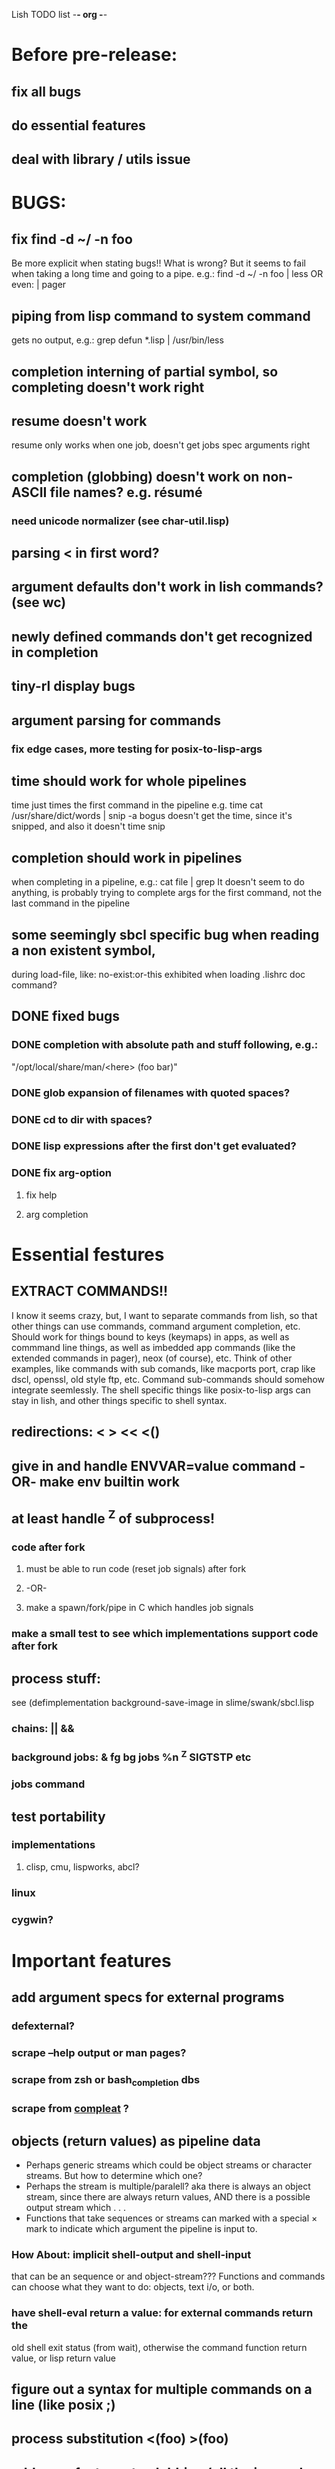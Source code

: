 Lish TODO list							     -*- org -*-

* Before pre-release:
** fix all bugs
** do essential features
** deal with library / utils issue
* BUGS:
** fix find -d ~/ -n foo
   Be more explicit when stating bugs!!
   What is wrong?
   But it seems to fail when taking a long time and going to a pipe.
   e.g.:    find -d ~/ -n foo | less  OR even: | pager
** piping from lisp command to system command
   gets no output, e.g.: grep defun *.lisp | /usr/bin/less
** completion interning of partial symbol, so completing doesn't work right
** resume doesn't work
   resume only works when one job, doesn't get jobs spec arguments right
** completion (globbing) doesn't work on non-ASCII file names? e.g. résumé
*** need unicode normalizer (see char-util.lisp)
** parsing < in first word?
** argument defaults don't work in lish commands? (see wc)
** newly defined commands don't get recognized in completion
** tiny-rl display bugs
** argument parsing for commands
*** fix edge cases, more testing for posix-to-lisp-args
** time should work for whole pipelines
   time just times the first command in the pipeline
   e.g. time cat /usr/share/dict/words | snip -a bogus
   doesn't get the time, since it's snipped, and also it doesn't time snip
** completion should work in pipelines
   when completing in a pipeline, e.g.: cat file | grep 
   It doesn't seem to do anything, is probably trying to complete args
   for the first command, not the last command in the pipeline
** some seemingly sbcl specific bug when reading a non existent symbol,
   during load-file, like: no-exist:or-this
   exhibited when loading .lishrc doc command?
** DONE fixed bugs
*** DONE completion with absolute path and stuff following, e.g.:
    "/opt/local/share/man/<here> (foo bar)"
*** DONE glob expansion of filenames with quoted spaces?
*** DONE cd to dir with spaces?
*** DONE lisp expressions after the first don't get evaluated?
*** DONE fix arg-option
**** fix help
**** arg completion
* Essential festures
** EXTRACT COMMANDS!!
   I know it seems crazy, but, I want to separate commands from lish,
   so that other things can use commands, command argument completion,
   etc. Should work for things bound to keys (keymaps) in apps, as well
   as commmand line things, as well as imbedded app commands (like the
   extended commands in pager), neox (of course), etc.
   Think of other examples, like commands with sub comands, like macports
   port, crap like dscl, openssl, old style ftp, etc.
   Command sub-commands should somehow integrate seemlessly.
   The shell specific things like posix-to-lisp args can stay in lish,
   and other things specific to shell syntax.
** redirections: < > << <()
** give in and handle ENVVAR=value command -OR- make env builtin work
** at least handle ^Z of subprocess!
*** code after fork
**** must be able to run code (reset job signals) after fork
**** -OR-
**** make a spawn/fork/pipe in C which handles job signals
*** make a small test to see which implementations support code after fork
** process stuff:
   see (defimplementation background-save-image in slime/swank/sbcl.lisp
*** chains: || &&
*** background jobs: & fg bg jobs %n ^Z SIGTSTP etc
*** jobs command
** test portability
*** implementations
**** clisp, cmu, lispworks, abcl?
*** linux
*** cygwin?
* Important features
** add argument specs for external programs
*** defexternal?
*** scrape --help output or man pages?
*** scrape from zsh or bash_completion dbs
*** scrape from [[https://github.com/mbrubeck/compleat][compleat]] ?
** objects (return values) as pipeline data
   - Perhaps generic streams which could be object streams or character
     streams. But how to determine which one?
   - Perhaps the stream is multiple/paralell? aka there is always an object
     stream, since there are always return values, AND there is a possible
     output stream which . . .
   - Functions that take sequences or streams can marked with a special × mark
     to indicate which argument the pipeline is input to.
*** How About: implicit *shell-output* and *shell-input*
    that can be an sequence or and object-stream???
    Functions and commands can choose what they want to do:
    objects, text i/o, or both.
*** have shell-eval return a value: for external commands return the
    old shell exit status (from wait), otherwise the command function
    return value, or lisp return value
** figure out a syntax for multiple commands on a line (like posix ;)
** process substitution <(foo) >(foo)
** add more features to globbing (all the ignored arguments of glob)
*** brace expansion: {foo,bar}
*** recursive globbing: **
    but please let's not do too much crazy globbing, like zsh
    let's just make find-file good with symbolic query syntax
* Non-essential features
** port to windows
** syntax colorization
** suggestions from history?
** be able to call lish functions from not in the shell, ! etc
** shell specific key actions, e.g.
*** M-. cycle through pasting the last word of previous commands
*** M-o expand shell line (like bash)
** smarter completion, specifically:
*** completion should use proper completion for command line argument types
    need to implement posix arg list to shell arg list parsing
    posix-to-shell-args
*** just basically do the ‘right thing’ in any circumstance!!!
    completion should know what you can type in any circumstance and
    provide help.
*** other completion types
**** #\character_name completion
*** try git completion for example (compare to zsh)
*** consider whole path expansion, eg.: /u/l/b -> /usr/local/bin
**** also /u/s/b -> /usr/sX/b  (cursor is placed at X)
** prettier completion
*** replace under the prompt style, instead of scrolling style
*** cycle through options by repeating tab
*** colorized: filenames, etc
** completion of remote filenames? ssh scp sftp etc?
*** bash or zsh
**** greps 'Host' from ~/.ssh/config
**** greps /etc/ssh/ssh_config ??
**** greps ~/.ssh/known_hosts (but it's hashed on ubuntu)
*** sshfs
*** cl-fuse
*** cl-fuse-meta-fs
*** fuse http://fuse.sourceforge.net/ [[http://fuse.sourceforge.net/helloworld.html][helloworld.c]]
** more built-in commands (bash-like):
*** "command" command?
*** finish bind
*** ulimit
*** umask
*** wait
* org
#+SEQ_TODO: TODO DONE
#+SEQ_TODO: LATER NO
* COMMENT MeTaDaTa
creation date: [2014-12-01 Mon 00:20:33]
creator: "Nibby Nebbulous" <nibbula@gmail.com>
tags: lish lisp shell todo bugs
